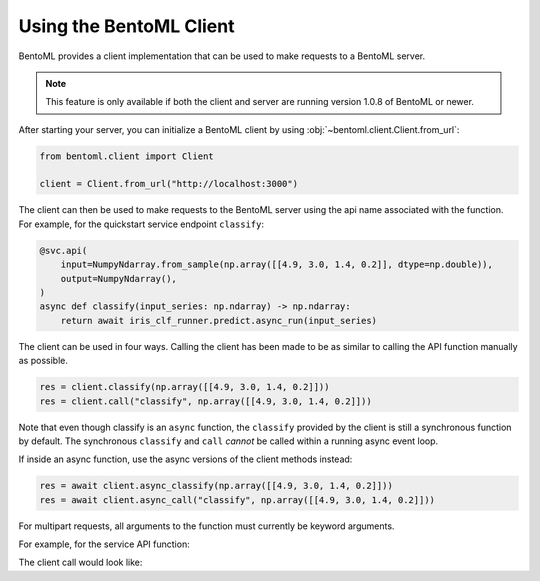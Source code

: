 ========================
Using the BentoML Client
========================

BentoML provides a client implementation that can be used to make requests to a BentoML server.

.. note:: This feature is only available if both the client and server are running version 1.0.8 of
   BentoML or newer.

After starting your server, you can initialize a BentoML client by using :obj:`~bentoml.client.Client.from_url`:

.. code-block:: python

    from bentoml.client import Client

    client = Client.from_url("http://localhost:3000")

The client can then be used to make requests to the BentoML server using the api name associated
with the function. For example, for the quickstart service endpoint ``classify``:

.. code-block:: python

    @svc.api(
        input=NumpyNdarray.from_sample(np.array([[4.9, 3.0, 1.4, 0.2]], dtype=np.double)),
        output=NumpyNdarray(),
    )
    async def classify(input_series: np.ndarray) -> np.ndarray:
        return await iris_clf_runner.predict.async_run(input_series)

The client can be used in four ways. Calling the client has been made to be as similar to calling
the API function manually as possible.

.. code-block:: python

    res = client.classify(np.array([[4.9, 3.0, 1.4, 0.2]]))
    res = client.call("classify", np.array([[4.9, 3.0, 1.4, 0.2]]))



Note that even though classify is an ``async`` function, the ``classify`` provided by the client is
still a synchronous function by default. The synchronous ``classify`` and ``call`` *cannot* be
called within a running async event loop.

If inside an async function, use the async versions of the client methods instead:

.. code-block:: python

    res = await client.async_classify(np.array([[4.9, 3.0, 1.4, 0.2]]))
    res = await client.async_call("classify", np.array([[4.9, 3.0, 1.4, 0.2]]))


For multipart requests, all arguments to the function must currently be keyword arguments.

For example, for the service API function:

.. code-block:: python
    @svc.api(input=Multipart(a=Text(), b=Text()), output=JSON())
    def combine(a, b) -> dict[typing.Any, typing.Any]:
        return {a: b}

The client call would look like:

.. code-block:: python
    res = client.combine(a="a", b="b")
